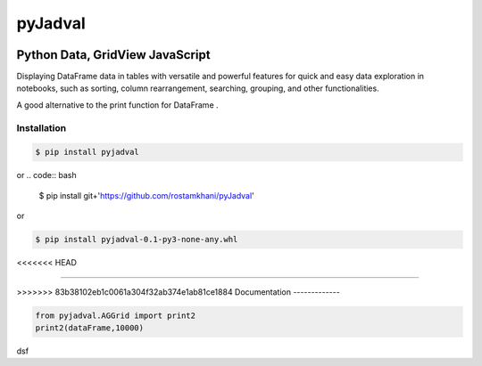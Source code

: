 
pyJadval
========

.. image:: https://github.com/rostamkhani/pyJadval/blob/main/logo-pyjadval.png
   :height: 140px


Python Data, GridView JavaScript
~~~~~~~~~~~~~~~~~~~~~~~~~~~~~~~~

Displaying DataFrame data in tables with versatile and powerful features for quick and easy data exploration in notebooks, such as sorting, column rearrangement, searching, grouping, and other functionalities. 

A good alternative to the print function for DataFrame .

Installation
------------

.. code:: bash

    $ pip install pyjadval

or
.. code:: bash

    $ pip install git+'https://github.com/rostamkhani/pyJadval'


or

.. code:: bash

    $ pip install pyjadval-0.1-py3-none-any.whl

<<<<<<< HEAD



=======

>>>>>>> 83b38102eb1c0061a304f32ab374e1ab81ce1884
Documentation
-------------

.. code:: Python

    from pyjadval.AGGrid import print2
    print2(dataFrame,10000)

dsf